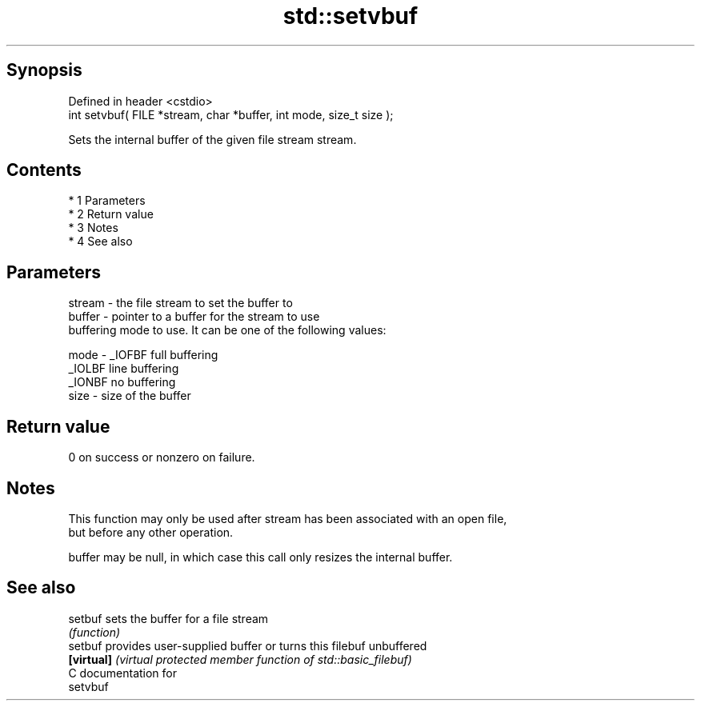 .TH std::setvbuf 3 "Apr 19 2014" "1.0.0" "C++ Standard Libary"
.SH Synopsis
   Defined in header <cstdio>
   int setvbuf( FILE *stream, char *buffer, int mode, size_t size );

   Sets the internal buffer of the given file stream stream.

.SH Contents

     * 1 Parameters
     * 2 Return value
     * 3 Notes
     * 4 See also

.SH Parameters

   stream - the file stream to set the buffer to
   buffer - pointer to a buffer for the stream to use
            buffering mode to use. It can be one of the following values:

   mode   - _IOFBF full buffering
            _IOLBF line buffering
            _IONBF no buffering
   size   - size of the buffer

.SH Return value

   0 on success or nonzero on failure.

.SH Notes

   This function may only be used after stream has been associated with an open file,
   but before any other operation.

   buffer may be null, in which case this call only resizes the internal buffer.

.SH See also

   setbuf    sets the buffer for a file stream
             \fI(function)\fP
   setbuf    provides user-supplied buffer or turns this filebuf unbuffered
   \fB[virtual]\fP \fI(virtual protected member function of std::basic_filebuf)\fP
   C documentation for
   setvbuf
